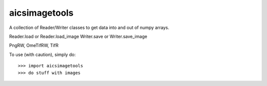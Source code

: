 aicsimagetools
--------------

A collection of Reader/Writer classes to get data into and out of numpy arrays.

Reader.load or Reader.load_image
Writer.save or Writer.save_image

PngRW, OmeTifRW, TifR

To use (with caution), simply do::

    >>> import aicsimagetools
    >>> do stuff with images
